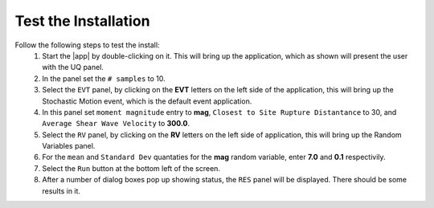 .. _lbl-testInstall:


Test the Installation
=====================

Follow the following steps to test the install:
       1. Start the |app| by double-clicking on it. This will bring up the application, which as shown will present the user with the UQ panel. 
       2. In the panel set the ``# samples`` to 10.
       3. Select the ``EVT`` panel, by clicking on the **EVT** letters on the left side of the application, this will bring up the Stochastic Motion event, which is the default event application.
       4. In this panel set ``moment magnitude`` entry to **mag**, ``Closest to Site Rupture Distantance`` to 30, and ``Average Shear Wave Velocity`` to **300.0**.
       5. Select the ``RV`` panel, by clicking on the **RV** letters on the left side of application, this will bring up the Random  Variables panel.
       6. For the ``mean`` and ``Standard Dev`` quantaties for the **mag** random variable, enter **7.0** and **0.1** respectivily.
       7. Select the ``Run`` button at the bottom left of the screen.
       8. After a number of dialog boxes pop up showing status, the ``RES`` panel will be displayed. There should be some results in it.

